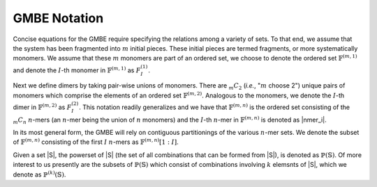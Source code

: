#############
GMBE Notation
#############

.. |m| replace:: :math:`m`
.. |I| replace:: :math:`I`
.. |monomers| replace:: :math:`\mathbb{F}^{\left(m,1\right)}`
.. |monomer_i| replace:: :math:`F^{\left(1\right)}_{I}`

Concise equations for the GMBE require specifying the relations among a variety
of sets. To that end, we assume that the system has been fragmented into |m|
initial pieces. These initial pieces are termed fragments, or more
systematically monomers. We assume that these |m| monomers are part of an
ordered set, we choose to denote the ordered set |monomers| and denote the
|I|-th monomer in |monomers| as |monomer_i|.

.. |dimers| replace:: :math:`\mathbb{F}^{\left(m,2\right)}`
.. |dimer_i| replace:: :math:`F^{\left(2\right)}_{I}`
.. |mC2| replace:: :math:`{_m}C_{2}`
.. |n| replace:: :math:`n`
.. |nmers| replace:: :math:`\mathbb{F}^{\left(m,n\right)}`
.. |mCn| replace:: :math:`{_m}C_{n}`
.. |nmer_i| reaplce:: :math:`F^{\left(n\right)}_{I}`

Next we define dimers by taking pair-wise unions of monomers. There are |mC2|
(*i.e.*, "|m| choose 2") unique pairs of monomers which comprise the elements of
an ordered set |dimers|. Analogous to the monomers, we denote the |I|-th dimer
in |dimers| as |dimer_i|. This notation readily generalizes and we have that
|nmers| is the ordered set consisting of the |mCn| |n|-mers (an |n|-mer being
the union of |n| monomers) and the |I|-th |n|-mer in |nmers| is denoted as
|nmer_i|.

.. |nmers_1_I| replace:: :math:`\mathbb{F}^{\left(m,n\right)}[1:I]`

In its most general form, the GMBE will rely on contiguous partitionings of the
various |n|-mer sets. We denote the subset of |nmers| consisting of the first
|I| |n|-mers as |nmers_1_I|.

.. |k| replace:: :math:`k`
.. |sets| replace:: :math:`\mathbb{S}`
.. |powersets| replace:: :math:`\mathbb{P}\left(\mathbb{S}\right)`
.. |powersetsk| replace:: :math:`\mathbb{P}^{\left(k\right)}\left(\mathbb{S}\right)`

Given a set |S|, the powerset of |S| (the set of all combinations that can be
formed from |S|), is denoted as |powersets|. Of more interest to us presently
are the subsets of |powersets| which consist of combinations involving |k|
elemsnts of |S|, which we denote as |powersetsk|.

